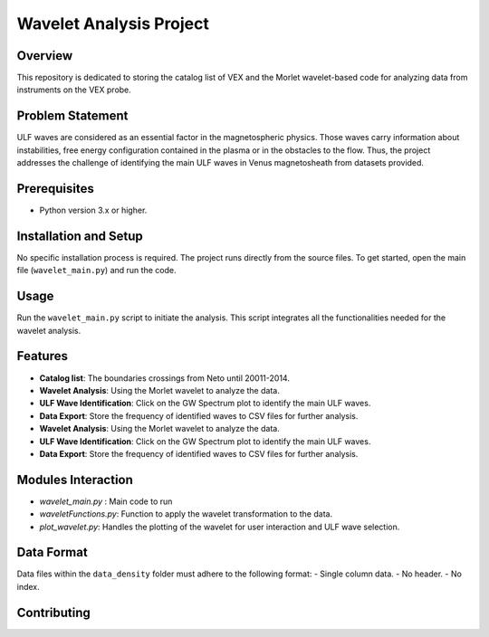 Wavelet Analysis Project
========================

Overview
--------
This repository is dedicated to storing the catalog list of VEX and the Morlet wavelet-based code for analyzing data from instruments on the VEX probe.

Problem Statement
-----------------
ULF waves are considered as an essential factor in the magnetospheric physics. Those waves carry information about instabilities, free energy configuration contained in the plasma or in the obstacles to the flow. Thus, the project addresses the challenge of identifying the main ULF waves in Venus magnetosheath from datasets provided.

Prerequisites
-------------
- Python version 3.x or higher.

Installation and Setup
----------------------
No specific installation process is required. The project runs directly from the source files. To get started, open the main file (``wavelet_main.py``) and run the code.

Usage
-----
Run the ``wavelet_main.py`` script to initiate the analysis. This script integrates all the functionalities needed for the wavelet analysis.

Features
--------
- **Catalog list**:  The boundaries crossings from Neto until 20011-2014.
- **Wavelet Analysis**: Using the Morlet wavelet to analyze the data.
- **ULF Wave Identification**: Click on the GW Spectrum plot to identify the main ULF waves.
- **Data Export**: Store the frequency of identified waves to CSV files for further analysis.
- **Wavelet Analysis**: Using the Morlet wavelet to analyze the data.
- **ULF Wave Identification**: Click on the GW Spectrum plot to identify the main ULF waves.
- **Data Export**: Store the frequency of identified waves to CSV files for further analysis.

Modules Interaction
-------------------
- `wavelet_main.py` : Main code to run
- `waveletFunctions.py`: Function to apply the wavelet transformation to the data.
- `plot_wavelet.py`: Handles the plotting of the wavelet for user interaction and ULF wave selection.
Data Format
-----------
Data files within the ``data_density`` folder must adhere to the following format:
- Single column data.
- No header.
- No index.

Contributing
------------
